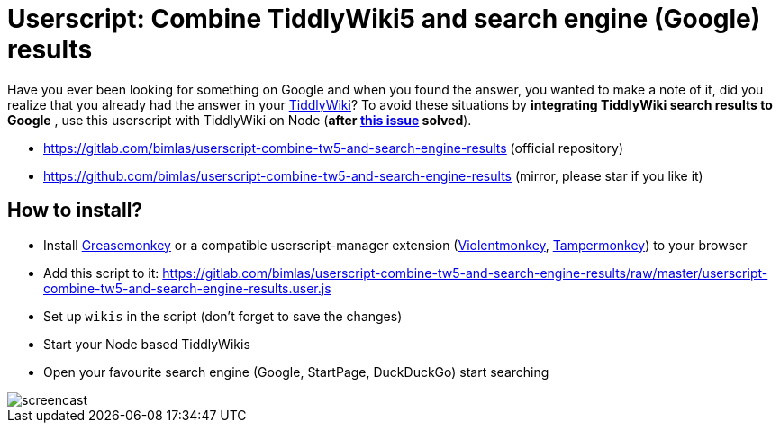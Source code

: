 = Userscript: Combine TiddlyWiki5 and search engine (Google) results

Have you ever been looking for something on Google and when you found the
answer, you wanted to make a note of it, did you realize that you already had
the answer in your https://tiddlywiki.com/[TiddlyWiki]? To avoid these
situations by *integrating TiddlyWiki search results to Google* , use this
userscript with TiddlyWiki on Node (*after
https://github.com/Jermolene/TiddlyWiki5/issues/4054[this issue] solved*).

* https://gitlab.com/bimlas/userscript-combine-tw5-and-search-engine-results (official repository)
* https://github.com/bimlas/userscript-combine-tw5-and-search-engine-results (mirror, please star if you like it)

== How to install?

* Install
  https://addons.mozilla.org/en-US/firefox/addon/greasemonkey/[Greasemonkey] or
  a compatible userscript-manager extension
  (https://violentmonkey.github.io/[Violentmonkey],
  https://www.tampermonkey.net/[Tampermonkey]) to your browser
* Add this script to it:
  https://gitlab.com/bimlas/userscript-combine-tw5-and-search-engine-results/raw/master/userscript-combine-tw5-and-search-engine-results.user.js
* Set up `wikis` in the script (don't forget to save the changes)
* Start your Node based TiddlyWikis
* Open your favourite search engine (Google, StartPage, DuckDuckGo) start
  searching

image::https://i.imgur.com/D7tZA8C.gif[screencast]
